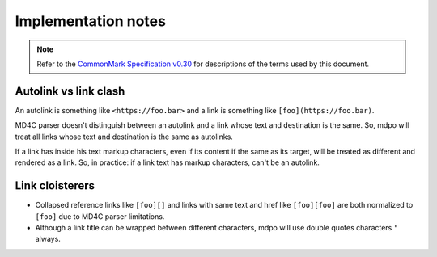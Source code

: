 .. _implementation-notes:

********************
Implementation notes
********************

.. note::

   Refer to the `CommonMark Specification v0.30`_ for descriptions of the terms
   used by this document.

Autolink vs link clash
======================

An autolink is something like ``<https://foo.bar>`` and a link is something
like ``[foo](https://foo.bar)``.

MD4C parser doesn't distinguish between an autolink and a link whose text and
destination is the same. So, mdpo will treat all links whose text and
destination is the same as autolinks.

If a link has inside his text markup characters, even if its content if the
same as its target, will be treated as different and rendered as a link. So,
in practice: if a link text has markup characters, can't be an autolink.

Link cloisterers
================

* Collapsed reference links like ``[foo][]`` and links with same text and href
  like ``[foo][foo]`` are both normalized to ``[foo]`` due to MD4C parser
  limitations.
* Although a link title can be wrapped between different characters, mdpo will
  use double quotes characters ``"`` always.

.. _CommonMark Specification v0.30: https://spec.commonmark.org/0.30
